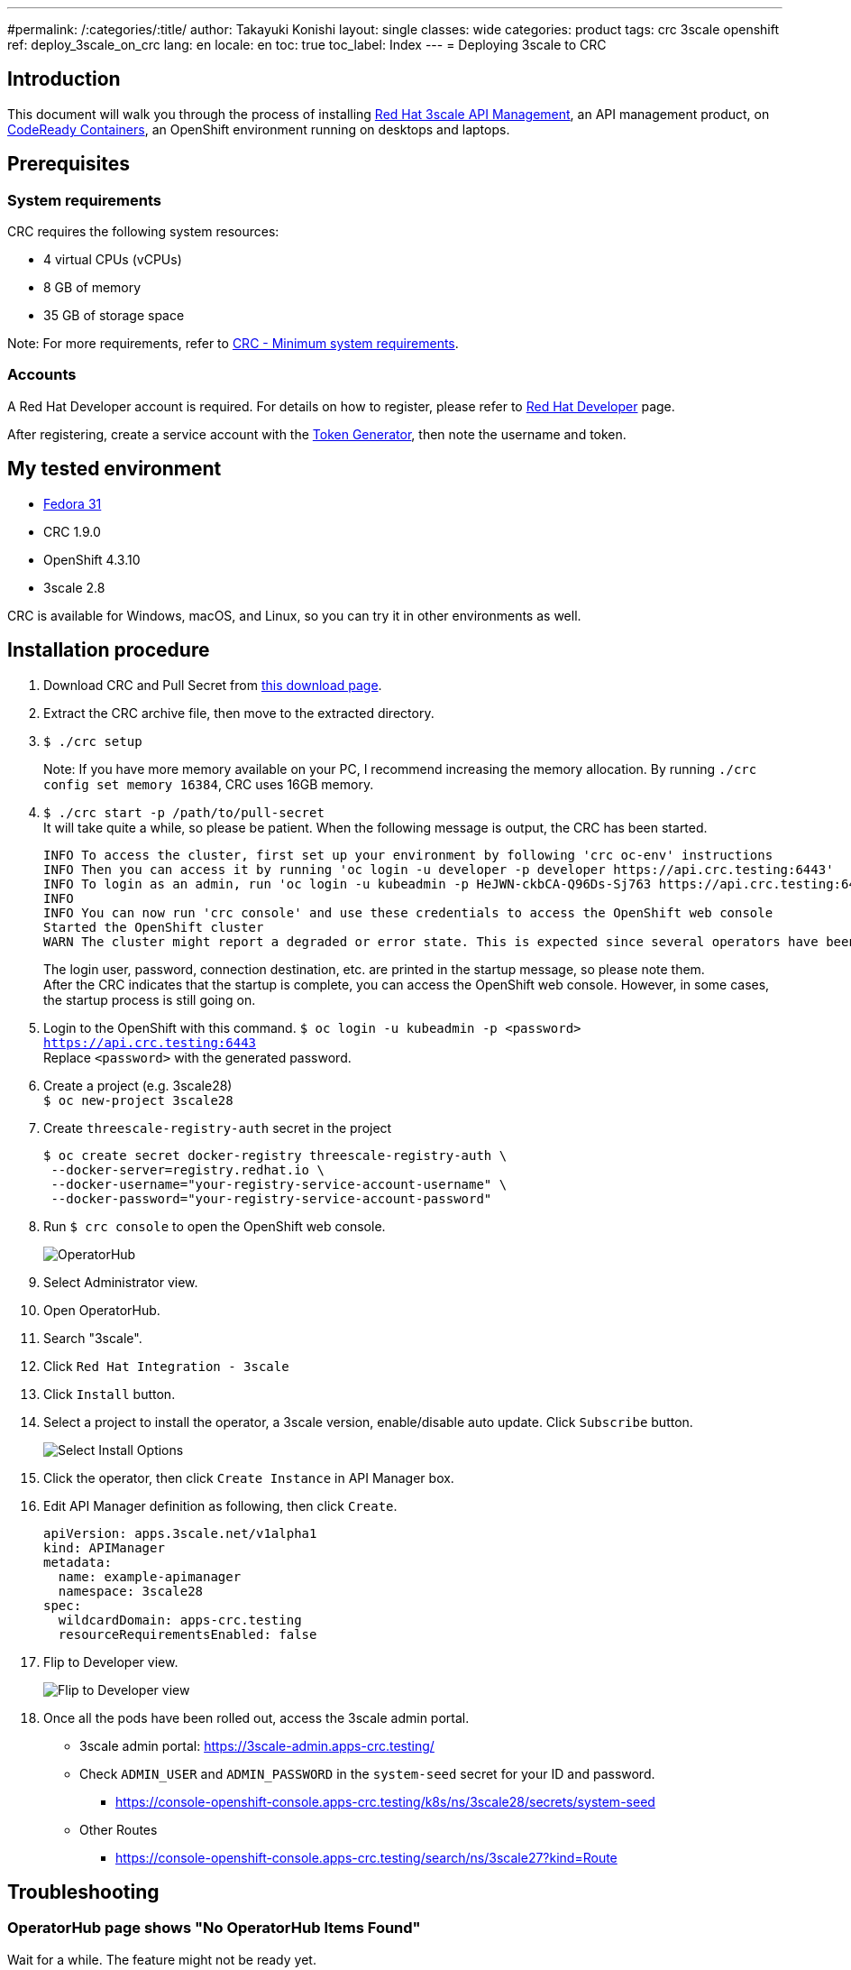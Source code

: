 ---
#permalink: /:categories/:title/
author: Takayuki Konishi
layout: single
classes: wide
categories: product
tags: crc 3scale openshift
ref: deploy_3scale_on_crc
lang: en
locale: en
toc: true
toc_label: Index
---
= Deploying 3scale to CRC

== Introduction
This document will walk you through the process of installing link:https://www.redhat.com/ja/technologies/jboss-middleware/3scale[Red Hat 3scale API Management], an API management product, on link:https://developers.redhat.com/products/codeready-containers/overview[CodeReady Containers], an OpenShift environment running on desktops and laptops.

== Prerequisites
=== System requirements
CRC requires the following system resources:

* 4 virtual CPUs (vCPUs)
* 8 GB of memory
* 35 GB of storage space

Note: For more requirements, refer to link:https://access.redhat.com/documentation/en-us/red_hat_codeready_containers/1.9/html/getting_started_guide/installation_gsg#minimum-system-requirements_gsg[CRC - Minimum system requirements].

=== Accounts
A Red Hat Developer account is required. For details on how to register, please refer to link:https://developers.redhat.com/[Red Hat Developer] page. 

After registering, create a service account with the link:https://access.redhat.com/terms-based-registry/[Token Generator], then note the username and token.

== My tested environment
* link:https://getfedora.org/[Fedora 31]
* CRC 1.9.0
* OpenShift 4.3.10
* 3scale 2.8

CRC is available for Windows, macOS, and Linux, so you can try it in other environments as well.

== Installation procedure
. Download CRC and Pull Secret from link:https://cloud.redhat.com/openshift/install/crc/installer-provisioned[this download page].
. Extract the CRC archive file, then move to the extracted directory.
. `$ ./crc setup`
+
Note:  If you have more memory available on your PC, I recommend increasing the memory allocation. By running `./crc config set memory 16384`, CRC uses 16GB memory.
. `$ ./crc start -p /path/to/pull-secret` +
It will take quite a while, so please be patient. When the following message is output, the CRC has been started.
+
....
INFO To access the cluster, first set up your environment by following 'crc oc-env' instructions 
INFO Then you can access it by running 'oc login -u developer -p developer https://api.crc.testing:6443'
INFO To login as an admin, run 'oc login -u kubeadmin -p HeJWN-ckbCA-Q96Ds-Sj763 https://api.crc.testing:6443' 
INFO                                              
INFO You can now run 'crc console' and use these credentials to access the OpenShift web console
Started the OpenShift cluster
WARN The cluster might report a degraded or error state. This is expected since several operators have been disabled to lower the resource usage. For more information, please consult the documentation 
....
+
The login user, password, connection destination, etc. are printed in the startup message, so please note them. +
After the CRC indicates that the startup is complete, you can access the OpenShift web console. However, in some cases, the startup process is still going on.
. Login to the OpenShift with this command. `$ oc login -u kubeadmin -p <password> https://api.crc.testing:6443` +
Replace `<password>` with the generated password.
. Create a project (e.g. 3scale28) +
`$ oc new-project 3scale28`
. Create `threescale-registry-auth` secret in the project
+
....
$ oc create secret docker-registry threescale-registry-auth \
 --docker-server=registry.redhat.io \
 --docker-username="your-registry-service-account-username" \
 --docker-password="your-registry-service-account-password"
....
. Run `$ crc console` to open the OpenShift web console.
+
image:operatorhub_marked.png[OperatorHub]
. Select Administrator view.
. Open OperatorHub.
. Search "3scale".
. Click `Red Hat Integration - 3scale`
. Click `Install` button.
. Select a project to install the operator, a 3scale version, enable/disable auto update. Click `Subscribe` button.
+
image:select_install_options.png[Select Install Options]
. Click the operator, then click `Create Instance` in API Manager box.
. Edit API Manager definition as following, then click `Create`.
+
....
apiVersion: apps.3scale.net/v1alpha1
kind: APIManager
metadata:
  name: example-apimanager
  namespace: 3scale28
spec:
  wildcardDomain: apps-crc.testing
  resourceRequirementsEnabled: false
....
. Flip to Developer view.
+
image:flip_to_developer_view.png[Flip to Developer view]
. Once all the pods have been rolled out, access the 3scale admin portal.
** 3scale admin portal: https://3scale-admin.apps-crc.testing/
** Check `ADMIN_USER` and `ADMIN_PASSWORD` in the `system-seed` secret for your ID and password.
*** https://console-openshift-console.apps-crc.testing/k8s/ns/3scale28/secrets/system-seed
** Other Routes
*** https://console-openshift-console.apps-crc.testing/search/ns/3scale27?kind=Route

== Troubleshooting
=== OperatorHub page shows "No OperatorHub Items Found"
Wait for a while. The feature might not be ready yet.

This document may help. +
link:https://github.com/operator-framework/operator-marketplace/blob/master/docs/troubleshooting.md#no-packages-show-up-in-the-ui-no-operatorhub-items-found[No packages show up in the UI (No OperatorHub Items Found)]

=== 3scale Operator is running, but no pods are rolled out.
* Confirm whether `threescale-registry-auth` secret is created with the correct values.

=== Cannot start CRC
Try these operations:

* `$ ./crc stop`
* `$ ./crc delete`
* Remove the crc VM

After that, back to `crc setup`.

=== How to setup previous OCP versions
If you need to run previous OCP versions, you can download the corresponding CRC from here: +
https://mirror.openshift.com/pub/openshift-v4/clients/crc/ 

.Table Corresponding OCP versions to CRC versions
|===
|CRC version|OCP version 

|1.0.0|4.2.0
|1.1.0|4.2.2
|1.2.0|4.2.8
|1.3.0|4.2.10
|1.5.0|4.2.14
|1.6.0|4.3.0
|1.7.0|4.3.1
|1.8.0|4.3.8
|1.9.0|4.3.10
|1.10.0|4.4.3
|===